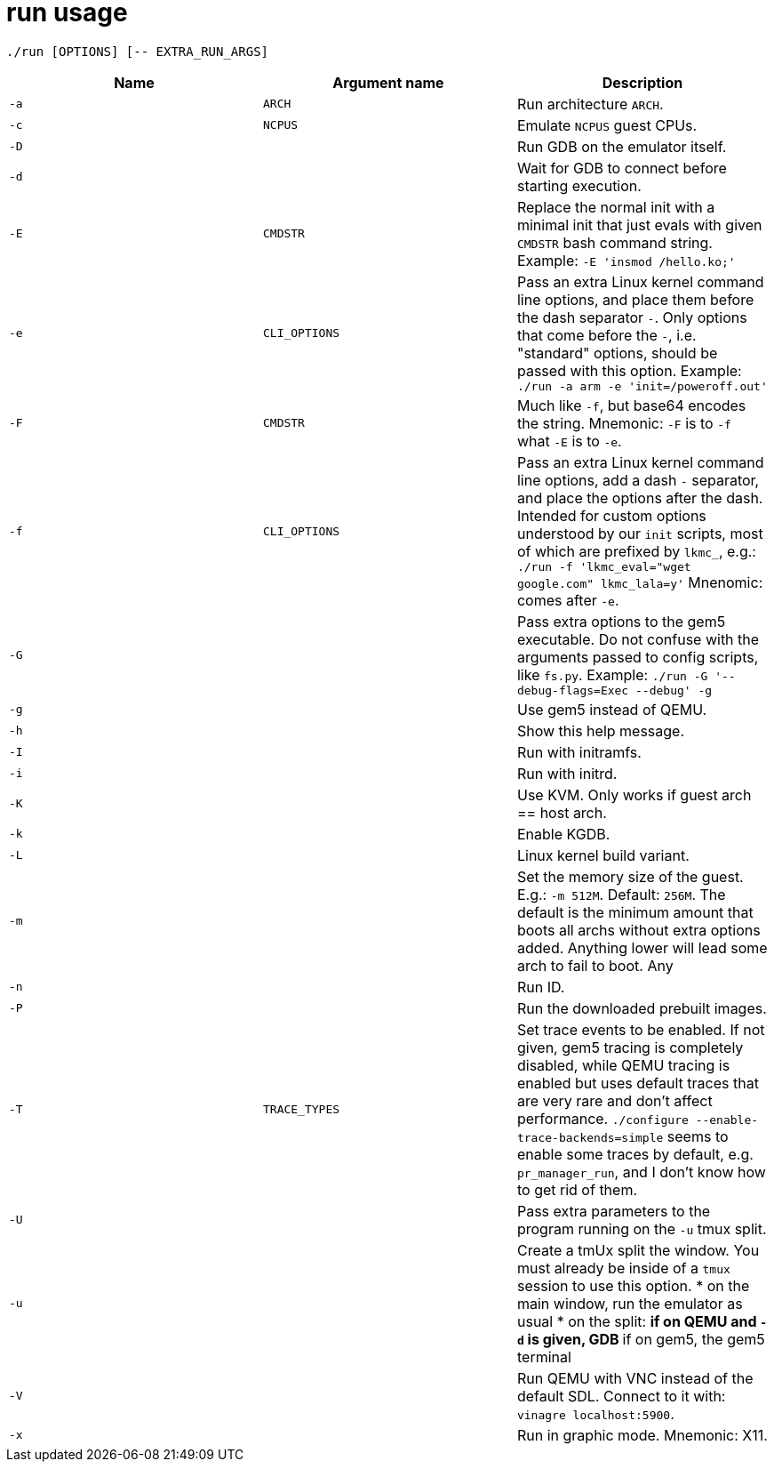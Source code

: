 = run usage

....
./run [OPTIONS] [-- EXTRA_RUN_ARGS]
....

[options="header"]
|===
|Name |Argument name |Description
|`-a` |`ARCH`        |Run architecture `ARCH`.
|`-c` |`NCPUS`       |Emulate `NCPUS` guest CPUs.
|`-D` |              |Run GDB on the emulator itself.
|`-d` |              |Wait for GDB to connect before starting execution.
|`-E` |`CMDSTR`      |Replace the normal init with a minimal init that just evals
                      with given `CMDSTR` bash command string. Example:
                      `-E 'insmod /hello.ko;'`
|`-e` |`CLI_OPTIONS` |Pass an extra Linux kernel command line options,
                      and place them before the dash separator `-`.
                      Only options that come before the `-`, i.e. "standard"
                      options, should be passed with this option.
                      Example: `./run -a arm -e 'init=/poweroff.out'`
|`-F` |`CMDSTR`      |Much like `-f`, but base64 encodes the string.
                      Mnemonic: `-F` is to `-f` what `-E` is to `-e`.
|`-f` |`CLI_OPTIONS` |Pass an extra Linux kernel command line options,
                      add a dash `-` separator, and place the options after the dash.
                      Intended for custom options understood by our `init` scripts,
                      most of which are prefixed by `lkmc_`, e.g.:
                      `./run -f 'lkmc_eval="wget google.com" lkmc_lala=y'`
                      Mnenomic: comes after `-e`.
|`-G` |              |Pass extra options to the gem5 executable.
                      Do not confuse with the arguments passed to config scripts,
                      like `fs.py`. Example: `./run -G '--debug-flags=Exec --debug' -g`
|`-g` |              |Use gem5 instead of QEMU.
|`-h` |              |Show this help message.
|`-I` |              |Run with initramfs.
|`-i` |              |Run with initrd.
|`-K` |              |Use KVM. Only works if guest arch == host arch.
|`-k` |              |Enable KGDB.
|`-L` |              |Linux kernel build variant.
|`-m` |              |Set the memory size of the guest. E.g.: `-m 512M`. Default: `256M`.
                      The default is the minimum amount that boots all archs without extra
                      options added. Anything lower will lead some arch to fail to boot.
                      Any
|`-n` |              |Run ID.
|`-P` |              |Run the downloaded prebuilt images.
|`-T` |`TRACE_TYPES` |Set trace events to be enabled.
                      If not given, gem5 tracing is completely disabled, while QEMU tracing
                      is enabled but uses default traces that are very rare and don't affect
                      performance. `./configure --enable-trace-backends=simple` seems to enable
                      some traces by default, e.g. `pr_manager_run`, and I don't know how to
                      get rid of them.
|`-U` |              |Pass extra parameters to the program running on the `-u` tmux split.
|`-u` |              |Create a tmUx split the window.
                      You must already be inside of a `tmux` session to use this option.
                      * on the main window, run the emulator as usual
                      * on the split:
                      ** if on QEMU and `-d` is given, GDB
                      ** if on gem5, the gem5 terminal
|`-V` |              |Run QEMU with VNC instead of the default SDL.
                      Connect to it with: `vinagre localhost:5900`.
|`-x` |              |Run in graphic mode. Mnemonic: X11.
|===
